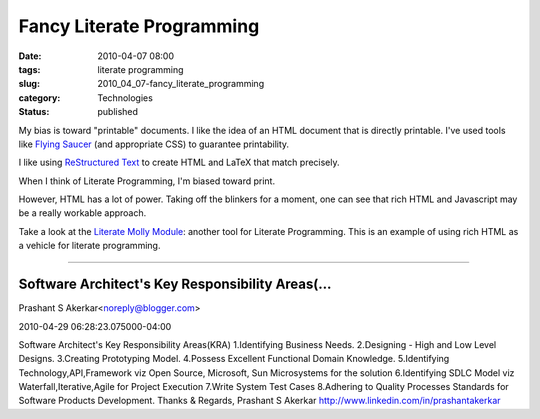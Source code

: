 Fancy Literate Programming
==========================

:date: 2010-04-07 08:00
:tags: literate programming
:slug: 2010_04_07-fancy_literate_programming
:category: Technologies
:status: published

My bias is toward "printable" documents. I like the idea of an HTML
document that is directly printable. I've used tools like `Flying
Saucer <https://xhtmlrenderer.dev.java.net/>`__ (and appropriate CSS) to
guarantee printability.

I like using `ReStructured Text <http://docutils.sourceforge.net/rst.html>`__ to create HTML
and LaTeX that match precisely.

When I think of Literate Programming, I'm biased toward print.

However, HTML has a lot of power. Taking off the blinkers for a
moment, one can see that rich HTML and Javascript may be a really
workable approach.

Take a look at the `Literate Molly Module <http://literate-molly.sourceforge.net/>`__: another
tool for Literate Programming. This is an example of using rich
HTML as a vehicle for literate programming.



-----

Software Architect's Key Responsibility Areas(...
-----------------------------------------------------

Prashant S Akerkar<noreply@blogger.com>

2010-04-29 06:28:23.075000-04:00

Software Architect's Key Responsibility Areas(KRA)
1.Identifying Business Needs.
2.Designing - High and Low Level Designs.
3.Creating Prototyping Model.
4.Possess Excellent Functional Domain Knowledge.
5.Identifying Technology,API,Framework viz Open Source, Microsoft, Sun
Microsystems for the solution
6.Identifying SDLC Model viz Waterfall,Iterative,Agile for Project
Execution
7.Write System Test Cases
8.Adhering to Quality Processes Standards for Software Products
Development.
Thanks & Regards,
Prashant S Akerkar
http://www.linkedin.com/in/prashantakerkar





